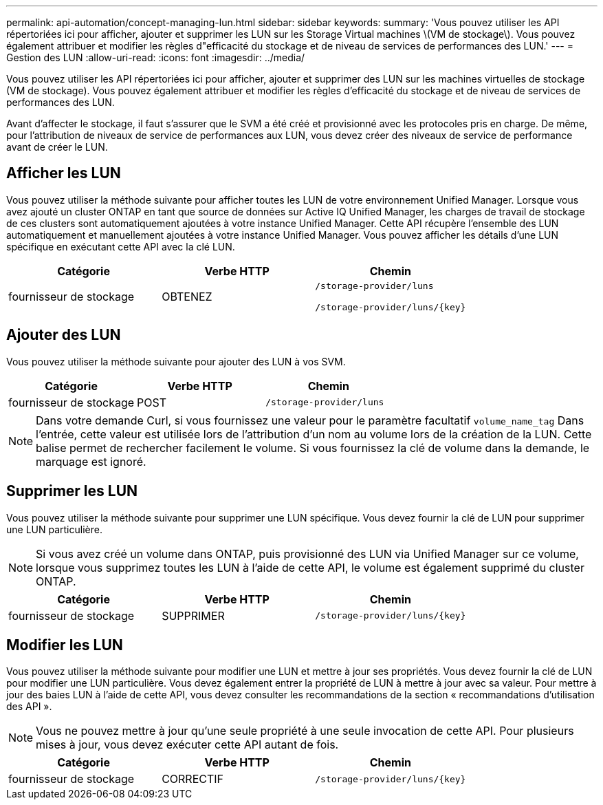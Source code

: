 ---
permalink: api-automation/concept-managing-lun.html 
sidebar: sidebar 
keywords:  
summary: 'Vous pouvez utiliser les API répertoriées ici pour afficher, ajouter et supprimer les LUN sur les Storage Virtual machines \(VM de stockage\). Vous pouvez également attribuer et modifier les règles d"efficacité du stockage et de niveau de services de performances des LUN.' 
---
= Gestion des LUN
:allow-uri-read: 
:icons: font
:imagesdir: ../media/


[role="lead"]
Vous pouvez utiliser les API répertoriées ici pour afficher, ajouter et supprimer des LUN sur les machines virtuelles de stockage (VM de stockage). Vous pouvez également attribuer et modifier les règles d'efficacité du stockage et de niveau de services de performances des LUN.

Avant d'affecter le stockage, il faut s'assurer que le SVM a été créé et provisionné avec les protocoles pris en charge. De même, pour l'attribution de niveaux de service de performances aux LUN, vous devez créer des niveaux de service de performance avant de créer le LUN.



== Afficher les LUN

Vous pouvez utiliser la méthode suivante pour afficher toutes les LUN de votre environnement Unified Manager. Lorsque vous avez ajouté un cluster ONTAP en tant que source de données sur Active IQ Unified Manager, les charges de travail de stockage de ces clusters sont automatiquement ajoutées à votre instance Unified Manager. Cette API récupère l'ensemble des LUN automatiquement et manuellement ajoutées à votre instance Unified Manager. Vous pouvez afficher les détails d'une LUN spécifique en exécutant cette API avec la clé LUN.

[cols="1a,1a,1a"]
|===
| Catégorie | Verbe HTTP | Chemin 


 a| 
fournisseur de stockage
 a| 
OBTENEZ
 a| 
`/storage-provider/luns`

`+/storage-provider/luns/{key}+`

|===


== Ajouter des LUN

Vous pouvez utiliser la méthode suivante pour ajouter des LUN à vos SVM.

[cols="1a,1a,1a"]
|===
| Catégorie | Verbe HTTP | Chemin 


 a| 
fournisseur de stockage
 a| 
POST
 a| 
`/storage-provider/luns`

|===
[NOTE]
====
Dans votre demande Curl, si vous fournissez une valeur pour le paramètre facultatif `volume_name_tag` Dans l'entrée, cette valeur est utilisée lors de l'attribution d'un nom au volume lors de la création de la LUN. Cette balise permet de rechercher facilement le volume. Si vous fournissez la clé de volume dans la demande, le marquage est ignoré.

====


== Supprimer les LUN

Vous pouvez utiliser la méthode suivante pour supprimer une LUN spécifique. Vous devez fournir la clé de LUN pour supprimer une LUN particulière.

[NOTE]
====
Si vous avez créé un volume dans ONTAP, puis provisionné des LUN via Unified Manager sur ce volume, lorsque vous supprimez toutes les LUN à l'aide de cette API, le volume est également supprimé du cluster ONTAP.

====
[cols="1a,1a,1a"]
|===
| Catégorie | Verbe HTTP | Chemin 


 a| 
fournisseur de stockage
 a| 
SUPPRIMER
 a| 
`+/storage-provider/luns/{key}+`

|===


== Modifier les LUN

Vous pouvez utiliser la méthode suivante pour modifier une LUN et mettre à jour ses propriétés. Vous devez fournir la clé de LUN pour modifier une LUN particulière. Vous devez également entrer la propriété de LUN à mettre à jour avec sa valeur. Pour mettre à jour des baies LUN à l'aide de cette API, vous devez consulter les recommandations de la section « recommandations d'utilisation des API ».

[NOTE]
====
Vous ne pouvez mettre à jour qu'une seule propriété à une seule invocation de cette API. Pour plusieurs mises à jour, vous devez exécuter cette API autant de fois.

====
[cols="1a,1a,1a"]
|===
| Catégorie | Verbe HTTP | Chemin 


 a| 
fournisseur de stockage
 a| 
CORRECTIF
 a| 
`+/storage-provider/luns/{key}+`

|===